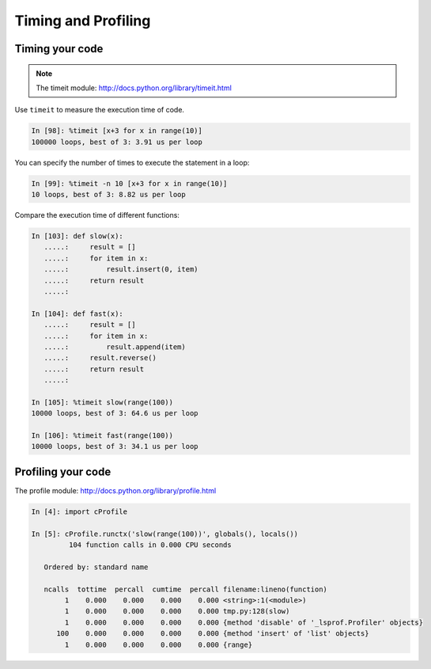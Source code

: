 ======================
 Timing and Profiling
======================

Timing your code
----------------

.. Note:: The timeit module: http://docs.python.org/library/timeit.html

Use ``timeit`` to measure the execution time of code.

.. sourcecode:: ipython

    In [98]: %timeit [x+3 for x in range(10)]
    100000 loops, best of 3: 3.91 us per loop

You can specify the number of times to execute the statement in a loop:

.. sourcecode:: ipython

    In [99]: %timeit -n 10 [x+3 for x in range(10)]
    10 loops, best of 3: 8.82 us per loop

Compare the execution time of different functions:

.. sourcecode:: ipython

    In [103]: def slow(x):
       .....:     result = []
       .....:     for item in x:
       .....:         result.insert(0, item)
       .....:     return result
       .....: 

    In [104]: def fast(x):
       .....:     result = []
       .....:     for item in x:
       .....:         result.append(item)
       .....:     result.reverse()
       .....:     return result
       .....: 

    In [105]: %timeit slow(range(100))
    10000 loops, best of 3: 64.6 us per loop

    In [106]: %timeit fast(range(100))
    10000 loops, best of 3: 34.1 us per loop


Profiling your code
-------------------

The profile module: http://docs.python.org/library/profile.html

.. sourcecode:: ipython

    In [4]: import cProfile

    In [5]: cProfile.runctx('slow(range(100))', globals(), locals())
             104 function calls in 0.000 CPU seconds

       Ordered by: standard name

       ncalls  tottime  percall  cumtime  percall filename:lineno(function)
            1    0.000    0.000    0.000    0.000 <string>:1(<module>)
            1    0.000    0.000    0.000    0.000 tmp.py:128(slow)
            1    0.000    0.000    0.000    0.000 {method 'disable' of '_lsprof.Profiler' objects}
          100    0.000    0.000    0.000    0.000 {method 'insert' of 'list' objects}
            1    0.000    0.000    0.000    0.000 {range}

